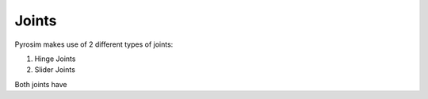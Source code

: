 Joints
======

Pyrosim makes use of 2 different types of joints:

1. Hinge Joints
2. Slider Joints

Both joints have 